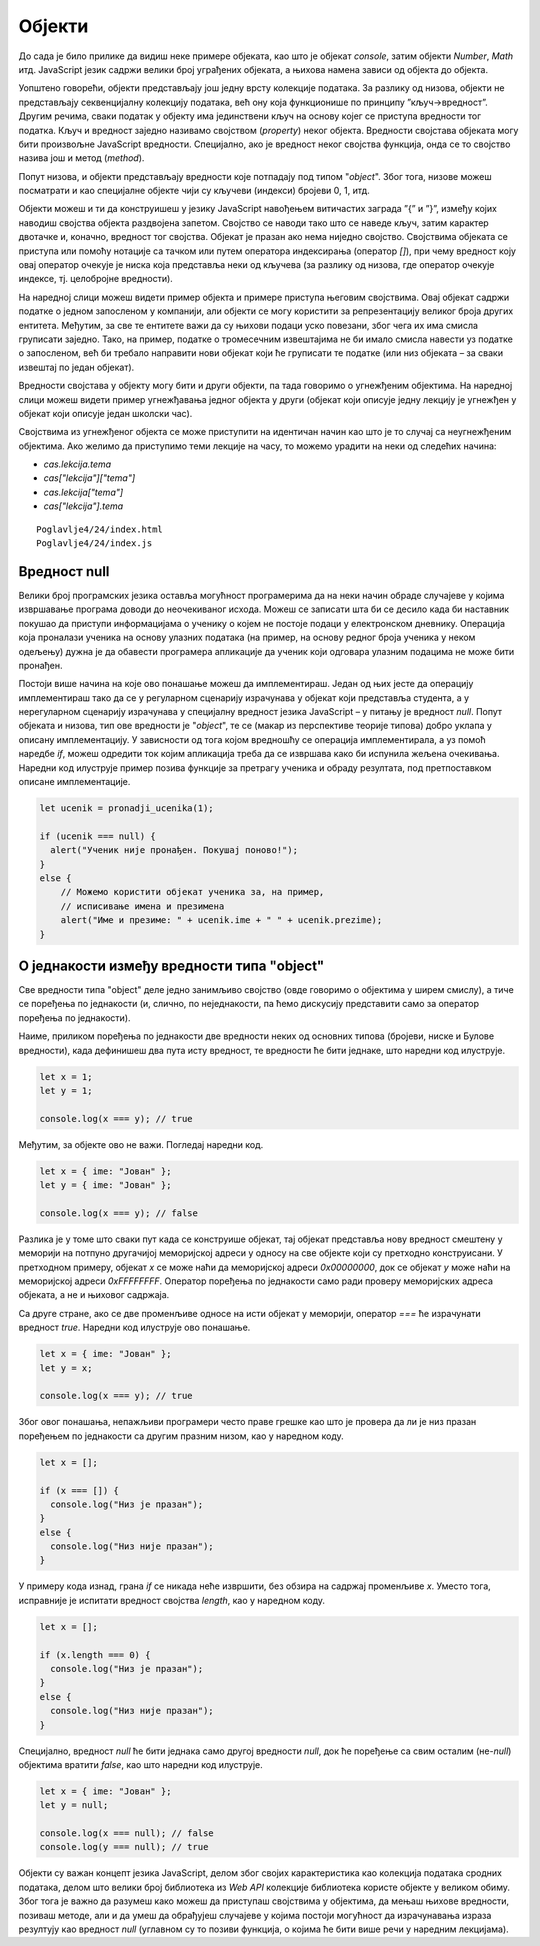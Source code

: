 Објекти
=======

До сада је било прилике да видиш неке примере објеката, као што је објекат *console*, затим објекти *Number*, *Math* итд. JavaScript језик садржи велики број уграђених објеката, а њихова намена зависи од објекта до објекта. 

Уопштено говорећи, објекти представљају још једну врсту колекције података. За разлику од низова, објекти не представљају секвенцијалну колекцију података, већ ону која функционише по принципу ”кључ->вредност”. Другим речима, сваки податак у објекту има јединствени кључ на основу којег се приступа вредности тог податка. Кључ и вредност заједно називамо својством (*property*) неког објекта. Вредности својстава објеката могу бити произвољне JavaScript вредности. Специјално, ако је вредност неког својства функција, онда се то својство назива још и метод (*method*).

Попут низова, и објекти представљају вредности које потпадају под типом "*object*". Због тога, низове можеш посматрати и као специјалне објекте чији су кључеви (индекси) бројеви 0, 1, итд. 

Објекти можеш и ти да конструишеш у језику JavaScript навођењем витичастих заграда ”{” и ”}”, између којих наводиш својства објекта раздвојена запетом. Својство се наводи тако што се наведе кључ, затим карактер двотачке и, коначно, вредност тог својства. Објекат је празан ако нема ниједно својство. Својствима објеката се приступа или помоћу нотације са тачком или путем оператора индексирања (оператор *[]*), при чему вредност коју овај оператор очекује је ниска која представља неки од кључева (за разлику од низова, где оператор очекује индексе, тј. целобројне вредности).

.. infonote::

    **Напомена:** Води рачуна да се блокови програмских наредби наводе између витичастих заграда, исто као и конструкција објеката. Међутим, ово не треба да те збуњује с обзиром да језик JavaScript забрањује мешање синтаксе ових елемената језика. Другим речима, ако видиш витичасте заграде у програмском коду, а унутар њих се налазе наредбе, онда је у питању блок наредби. Са друге стране, ако унутар витичастих загради видиш навођење својстава, онда је у питању конструкција објеката.

На наредној слици можеш видети пример објекта и примере приступа његовим својствима. Овај објекат садржи податке о једном запосленом у компанији, али објекти се могу користити за репрезентацију великог броја других ентитета. Међутим, за све те ентитете важи да су њихови подаци уско повезани, због чега их има смисла груписати заједно. Тако, на пример, податке о тромесечним извештајима не би имало смисла навести уз податке о запосленом, већ би требало направити нови објекат који ће груписати те податке (или низ објеката – за сваки извештај по један објекат).

.. image:: ../../_images/web_147a.jpg
    :width: 390
    :align: center

Вредности својстава у објекту могу бити и други објекти, па тада говоримо о угнежђеним објектима. На наредној слици можеш видети пример угнежђавања једног објекта у други (објекат који описује једну лекцију је угнежђен у објекат који описује један школски час).

.. image:: ../../_images/web_147b.jpg
    :width: 390
    :align: center

Својствима из угнежђеног објекта се може приступити на идентичан начин као што је то случај са неугнежђеним објектима. Ако желимо да приступимо тeми лекције на часу, то можемо урадити на неки од следећих начина:

- *cas.lekcija.tema*
- *cas["lekcija"]["tema"]*
- *cas.lekcija["tema"]*
- *cas["lekcija"].tema*

.. infonote::

    Напоменимо да је добра пракса користити јединствен стил приступања својствима објеката. Ми ћемо се у наредним лекцијама држати првог стила (тј. преферираћемо нотацију са тачком).

.. questionnote::

    **Задатак:** За потребе апликације електронског дневника потребно је чувати следеће информације: Јелена Перић (име и презиме), 0101990123456 (ЈМБГ), 3 (година), 1 (одељење), Базе података (назив предмета), 3 (година), 4, 5, 5, 4 (оцене), 4,5 (просечна оцена). Напиши JavaScript програм који моделира ове податке помоћу објеката, а затим у конзоли испиши презиме и име ученика, назив предмета и просечну оцену.

::

    Poglavlje4/24/index.html
    Poglavlje4/24/index.js

Вредност null
______________

Велики број програмских језика оставља могућност програмерима да на неки начин обраде случајеве у којима извршавање програма доводи до неочекиваног исхода. Можеш се записати шта би се десило када би наставник покушао да приступи информацијама о ученику о којем не постоје подаци у електронском дневнику. Операција која проналази ученика на основу улазних података (на пример, на основу редног броја ученика у неком одељењу) дужна је да обавести програмера апликације да ученик који одговара улазним подацима не може бити пронађен.

Постоји више начина на које ово понашање можеш да имплементираш. Један од њих јесте да операцију имплементираш тако да се у регуларном сценарију израчунава у објекат који представља студента, а у нерегуларном сценарију израчунава у специјалну вредност језика JavaScript – у питању је вредност *null*. Попут објеката и низова, тип ове вредности је "*object*", те се (макар из перспективе теорије типова) добро уклапа у описану имплементацију. У зависности од тога којом вредношћу се операција имплементирала, а уз помоћ наредбе *if*, можеш одредити ток којим апликација треба да се извршава како би испунила жељена очекивања. Наредни код илуструје пример позива функције за претрагу ученика и обраду резултата, под претпоставком описане имплементације.

.. code-block:: javascript

    let ucenik = pronadji_ucenika(1);

    if (ucenik === null) {
      alert("Ученик није пронађен. Покушај поново!");
    }
    else {
        // Можемо користити објекат ученика за, на пример,
        // исписивање имена и презимена
        alert("Име и презиме: " + ucenik.ime + " " + ucenik.prezime);
    }

О једнакости између вредности типа "object"
___________________________________________

Све вредности типа "object" деле једно занимљиво својство (овде говоримо о објектима у ширем смислу), а тиче се поређења по једнакости (и, слично, по неједнакости, па ћемо дискусију представити само за оператор поређења по једнакости).

Наиме, приликом поређења по једнакости две вредности неких од основних типова (бројеви, ниске и Булове вредности), када дефинишеш два пута исту вредност, те вредности ће бити једнаке, што наредни код илуструје.

.. code-block:: javascript

    let x = 1;
    let y = 1;

    console.log(x === y); // true

Међутим, за објекте ово не важи. Погледај наредни код.

.. code-block:: javascript

    let x = { ime: "Јован" };
    let y = { ime: "Јован" };

    console.log(x === y); // false

Разлика је у томе што сваки пут када се конструише објекат, тај објекат представља нову вредност смештену у меморији на потпуно другачијој меморијској адреси у односу на све објекте који су претходно конструисани. У претходном примеру, објекат *x* се може наћи да меморијској адреси *0x00000000*, док се објекат *y* може наћи на меморијској адреси *0xFFFFFFFF*. Оператор поређења по једнакости само ради проверу меморијских адреса објеката, а не и њиховог садржаја. 

Са друге стране, ако се две променљиве односе на исти објекат у меморији, оператор *===* ће израчунати вредност *true*. Наредни код илуструје ово понашање.

.. code-block:: javascript

    let x = { ime: "Јован" };
    let y = x;

    console.log(x === y); // true

Због овог понашања, непажљиви програмери често праве грешке као што је провера да ли је низ празан поређењем по једнакости са другим празним низом, као у наредном коду.

.. code-block:: javascript

    let x = [];

    if (x === []) {
      console.log("Низ је празан");	
    }
    else {
      console.log("Низ није празан");
    }

У примеру кода изнад, грана *if* се никада неће извршити, без обзира на садржај променљиве *x*. Уместо тога, исправније је испитати вредност својства *length*, као у наредном коду.

.. code-block:: javascript

    let x = [];

    if (x.length === 0) {
      console.log("Низ је празан");	
    }
    else {
      console.log("Низ није празан");
    }

Специјално, вредност *null* ће бити једнака само другој вредности *null*, док ће поређење са свим осталим (не-*null*) објектима вратити *false*, као што наредни код илуструје.

.. code-block:: javascript

    let x = { ime: "Јован" };
    let y = null;

    console.log(x === null); // false
    console.log(y === null); // true

Објекти су важан концепт језика JavaScript, делом због својих карактеристика као колекција података сродних података, делом што велики број библиотека из *Web API* колекције библиотека користе објекте у великом обиму. Због тога је важно да разумеш како можеш да приступаш својствима у објектима, да мењаш њихове вредности, позиваш методе, али и да умеш да обрађујеш случајеве у којима постоји могућност да израчунавања израза резултују као вредност *null* (углавном су то позиви функција, о којима ће бити више речи у наредним лекцијама).